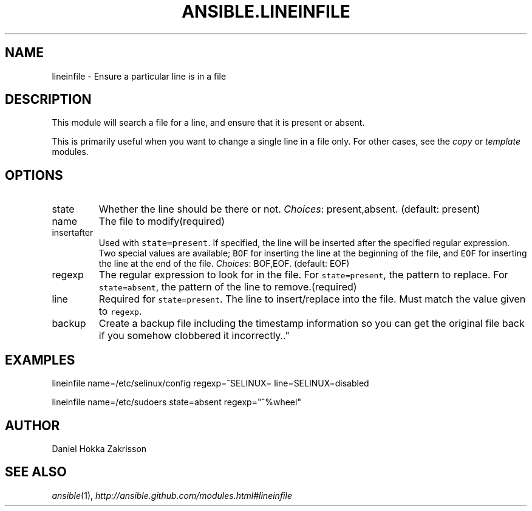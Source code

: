 .TH ANSIBLE.LINEINFILE 5 "2012-10-02" "0.8" "ANSIBLE MODULES"
." generated from library/lineinfile
.SH NAME
lineinfile \- Ensure a particular line is in a file
." ------ DESCRIPTION
.SH DESCRIPTION
.PP
This module will search a file for a line, and ensure that it is present or absent. 
.PP
This is primarily useful when you want to change a single line in a file only. For other cases, see the \fIcopy\fR or \fItemplate\fR modules. 
." ------ OPTIONS
."
."
.SH OPTIONS

.IP state
Whether the line should be there or not.
.IR Choices :
present,absent. (default: present)
.IP name
The file to modify(required)
.IP insertafter
Used with \fCstate=present\fR. If specified, the line will be inserted after the specified regular expression. Two special values are available; \fCBOF\fR for inserting the line at the beginning of the file, and \fCEOF\fR for inserting the line at the end of the file.
.IR Choices :
BOF,EOF. (default: EOF)
.IP regexp
The regular expression to look for in the file. For \fCstate=present\fR, the pattern to replace. For \fCstate=absent\fR, the pattern of the line to remove.(required)
.IP line
Required for \fCstate=present\fR. The line to insert/replace into the file. Must match the value given to \fCregexp\fR.
.IP backup
Create a backup file including the timestamp information so you can get the original file back if you somehow clobbered it incorrectly.."
."
." ------ NOTES
."
."
." ------ EXAMPLES
.SH EXAMPLES
.PP
.nf
lineinfile name=/etc/selinux/config regexp=^SELINUX= line=SELINUX=disabled
.fi
.PP
.nf
lineinfile name=/etc/sudoers state=absent regexp="^%wheel"
.fi
." ------- AUTHOR
.SH AUTHOR
Daniel Hokka Zakrisson
.SH SEE ALSO
.IR ansible (1),
.I http://ansible.github.com/modules.html#lineinfile